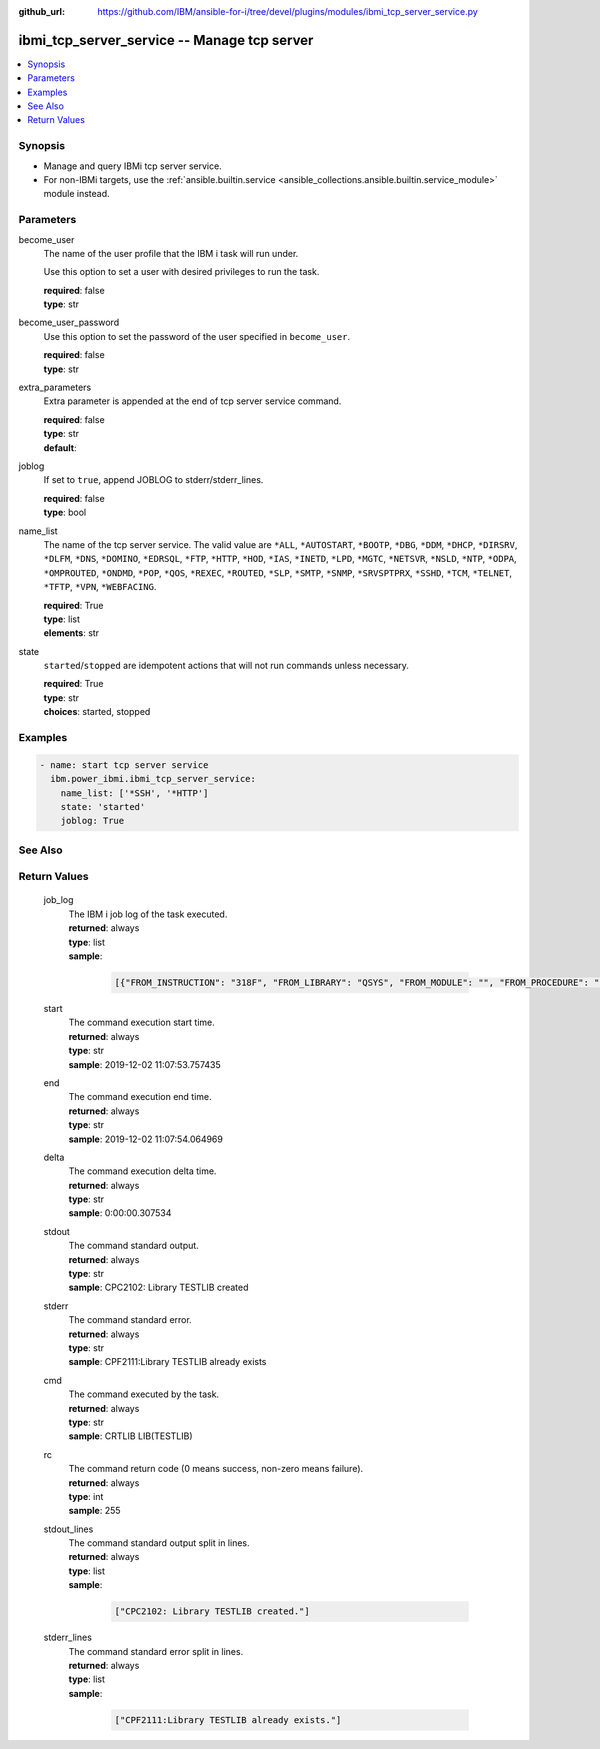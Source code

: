 
:github_url: https://github.com/IBM/ansible-for-i/tree/devel/plugins/modules/ibmi_tcp_server_service.py

.. _ibmi_tcp_server_service_module:


ibmi_tcp_server_service -- Manage tcp server
============================================



.. contents::
   :local:
   :depth: 1


Synopsis
--------
- Manage and query IBMi tcp server service.
- For non-IBMi targets, use the \ :ref:`ansible.builtin.service <ansible_collections.ansible.builtin.service_module>`\  module instead.





Parameters
----------


     
become_user
  The name of the user profile that the IBM i task will run under.

  Use this option to set a user with desired privileges to run the task.


  | **required**: false
  | **type**: str


     
become_user_password
  Use this option to set the password of the user specified in \ :literal:`become\_user`\ .


  | **required**: false
  | **type**: str


     
extra_parameters
  Extra parameter is appended at the end of tcp server service command.


  | **required**: false
  | **type**: str
  | **default**:  


     
joblog
  If set to \ :literal:`true`\ , append JOBLOG to stderr/stderr\_lines.


  | **required**: false
  | **type**: bool


     
name_list
  The name of the tcp server service. The valid value are \ :literal:`\*ALL`\ , \ :literal:`\*AUTOSTART`\ , \ :literal:`\*BOOTP`\ , \ :literal:`\*DBG`\ , \ :literal:`\*DDM`\ , \ :literal:`\*DHCP`\ , \ :literal:`\*DIRSRV`\ , \ :literal:`\*DLFM`\ , \ :literal:`\*DNS`\ , \ :literal:`\*DOMINO`\ , \ :literal:`\*EDRSQL`\ , \ :literal:`\*FTP`\ , \ :literal:`\*HTTP`\ , \ :literal:`\*HOD`\ , \ :literal:`\*IAS`\ , \ :literal:`\*INETD`\ , \ :literal:`\*LPD`\ , \ :literal:`\*MGTC`\ , \ :literal:`\*NETSVR`\ , \ :literal:`\*NSLD`\ , \ :literal:`\*NTP`\ , \ :literal:`\*ODPA`\ , \ :literal:`\*OMPROUTED`\ , \ :literal:`\*ONDMD`\ , \ :literal:`\*POP`\ , \ :literal:`\*QOS`\ , \ :literal:`\*REXEC`\ , \ :literal:`\*ROUTED`\ , \ :literal:`\*SLP`\ , \ :literal:`\*SMTP`\ , \ :literal:`\*SNMP`\ , \ :literal:`\*SRVSPTPRX`\ , \ :literal:`\*SSHD`\ , \ :literal:`\*TCM`\ , \ :literal:`\*TELNET`\ , \ :literal:`\*TFTP`\ , \ :literal:`\*VPN`\ , \ :literal:`\*WEBFACING`\ .


  | **required**: True
  | **type**: list
  | **elements**: str


     
state
  \ :literal:`started`\ /\ :literal:`stopped`\  are idempotent actions that will not run commands unless necessary.


  | **required**: True
  | **type**: str
  | **choices**: started, stopped




Examples
--------

.. code-block:: yaml+jinja

   
   - name: start tcp server service
     ibm.power_ibmi.ibmi_tcp_server_service:
       name_list: ['*SSH', '*HTTP']
       state: 'started'
       joblog: True






See Also
--------

.. seealso::

   - :ref:`service_module`


  

Return Values
-------------


   
                              
       job_log
        | The IBM i job log of the task executed.
      
        | **returned**: always
        | **type**: list      
        | **sample**:

              .. code-block::

                       [{"FROM_INSTRUCTION": "318F", "FROM_LIBRARY": "QSYS", "FROM_MODULE": "", "FROM_PROCEDURE": "", "FROM_PROGRAM": "QWTCHGJB", "FROM_USER": "CHANGLE", "MESSAGE_FILE": "QCPFMSG", "MESSAGE_ID": "CPD0912", "MESSAGE_LIBRARY": "QSYS", "MESSAGE_SECOND_LEVEL_TEXT": "Cause . . . . . :   This message is used by application programs as a general escape message.", "MESSAGE_SUBTYPE": "", "MESSAGE_TEXT": "Printer device PRT01 not found.", "MESSAGE_TIMESTAMP": "2020-05-20-21.41.40.845897", "MESSAGE_TYPE": "DIAGNOSTIC", "ORDINAL_POSITION": "5", "SEVERITY": "20", "TO_INSTRUCTION": "9369", "TO_LIBRARY": "QSYS", "TO_MODULE": "QSQSRVR", "TO_PROCEDURE": "QSQSRVR", "TO_PROGRAM": "QSQSRVR"}]
            
      
      
                              
       start
        | The command execution start time.
      
        | **returned**: always
        | **type**: str
        | **sample**: 2019-12-02 11:07:53.757435

            
      
      
                              
       end
        | The command execution end time.
      
        | **returned**: always
        | **type**: str
        | **sample**: 2019-12-02 11:07:54.064969

            
      
      
                              
       delta
        | The command execution delta time.
      
        | **returned**: always
        | **type**: str
        | **sample**: 0:00:00.307534

            
      
      
                              
       stdout
        | The command standard output.
      
        | **returned**: always
        | **type**: str
        | **sample**: CPC2102: Library TESTLIB created

            
      
      
                              
       stderr
        | The command standard error.
      
        | **returned**: always
        | **type**: str
        | **sample**: CPF2111:Library TESTLIB already exists

            
      
      
                              
       cmd
        | The command executed by the task.
      
        | **returned**: always
        | **type**: str
        | **sample**: CRTLIB LIB(TESTLIB)

            
      
      
                              
       rc
        | The command return code (0 means success, non-zero means failure).
      
        | **returned**: always
        | **type**: int
        | **sample**: 255

            
      
      
                              
       stdout_lines
        | The command standard output split in lines.
      
        | **returned**: always
        | **type**: list      
        | **sample**:

              .. code-block::

                       ["CPC2102: Library TESTLIB created."]
            
      
      
                              
       stderr_lines
        | The command standard error split in lines.
      
        | **returned**: always
        | **type**: list      
        | **sample**:

              .. code-block::

                       ["CPF2111:Library TESTLIB already exists."]
            
      
        
